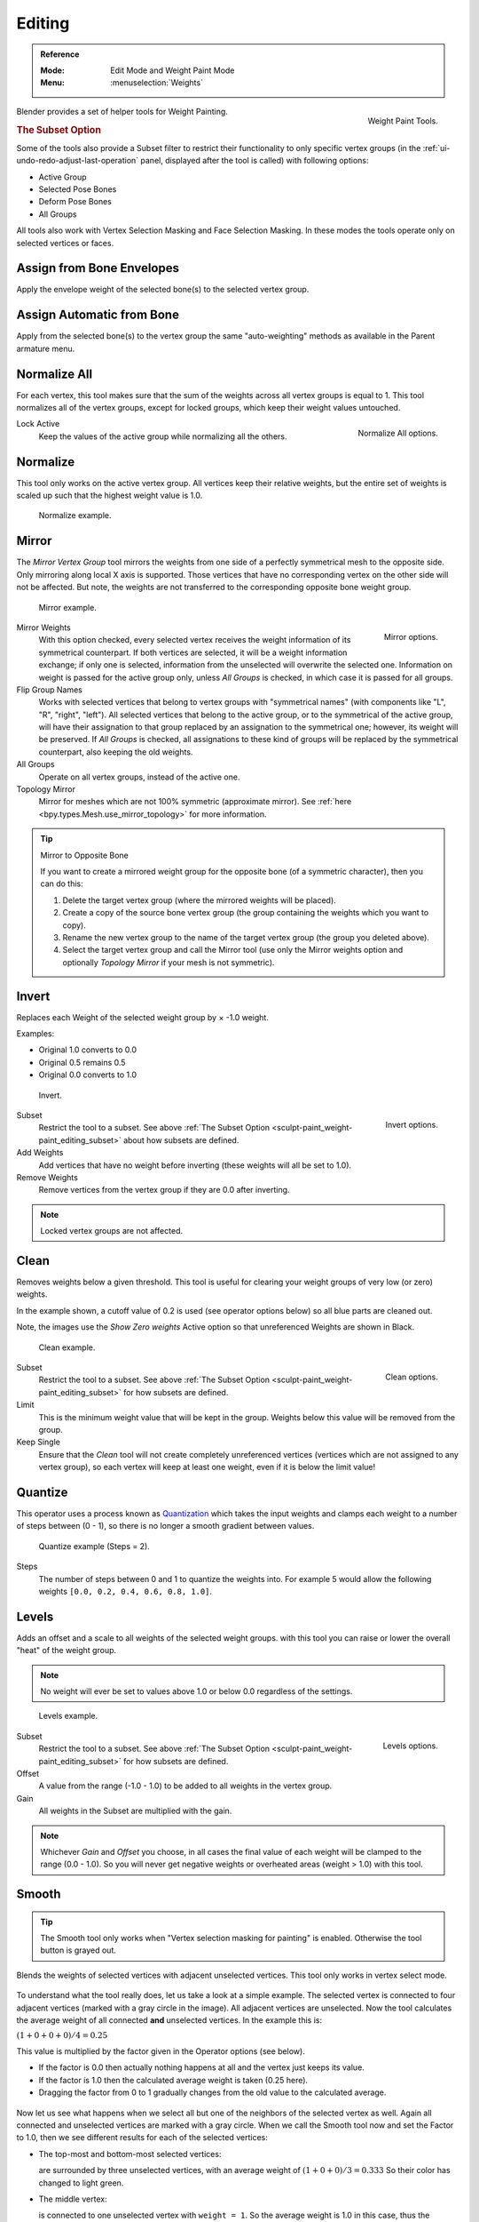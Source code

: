
*******
Editing
*******

.. admonition:: Reference
   :class: refbox

   :Mode:      Edit Mode and Weight Paint Mode
   :Menu:      :menuselection:`Weights`

.. figure:: /images/sculpt-paint_weight-paint_editing_panel.png
   :align: right

   Weight Paint Tools.

Blender provides a set of helper tools for Weight Painting.


.. _sculpt-paint_weight-paint_editing_subset:

.. rubric:: The Subset Option

Some of the tools also provide a Subset filter to restrict their functionality to only specific vertex groups
(in the :ref:`ui-undo-redo-adjust-last-operation` panel, displayed after the tool is called)
with following options:

- Active Group
- Selected Pose Bones
- Deform Pose Bones
- All Groups

All tools also work with Vertex Selection Masking and Face Selection Masking.
In these modes the tools operate only on selected vertices or faces.


.. _bpy.ops.paint.weight_from_bones:

Assign from Bone Envelopes
==========================

Apply the envelope weight of the selected bone(s) to the selected vertex group.


Assign Automatic from Bone
==========================

Apply from the selected bone(s) to the vertex group the same "auto-weighting" methods
as available in the Parent armature menu.


.. _bpy.ops.object.vertex_group_normalize_all:

Normalize All
=============

For each vertex, this tool makes sure that the sum of the weights across
all vertex groups is equal to 1. This tool normalizes all of the vertex groups,
except for locked groups, which keep their weight values untouched.

.. figure:: /images/sculpt-paint_weight-paint_editing_normalize.png
   :align: right

   Normalize All options.

Lock Active
   Keep the values of the active group while normalizing all the others.


.. _bpy.ops.object.vertex_group_normalize:

Normalize
=========

This tool only works on the active vertex group. All vertices keep their relative weights,
but the entire set of weights is scaled up such that the highest weight value is 1.0.

.. figure:: /images/sculpt-paint_weight-paint_editing_normalize-example.png

   Normalize example.


.. _bpy.ops.object.vertex_group_mirror:

Mirror
======

The *Mirror Vertex Group* tool mirrors the weights from one side of a perfectly symmetrical mesh
to the opposite side. Only mirroring along local X axis is supported.
Those vertices that have no corresponding vertex on the other side will not be affected.
But note, the weights are not transferred to the corresponding opposite bone weight group.

.. figure:: /images/sculpt-paint_weight-paint_editing_mirror-example.png

   Mirror example.

.. figure:: /images/sculpt-paint_weight-paint_editing_mirror.png
   :align: right

   Mirror options.

Mirror Weights
   With this option checked, every selected vertex receives
   the weight information of its symmetrical counterpart.
   If both vertices are selected, it will be a weight information exchange;
   if only one is selected, information from the unselected will overwrite the selected one.
   Information on weight is passed for the active group only,
   unless *All Groups* is checked, in which case it is passed for all groups.
Flip Group Names
   Works with selected vertices that belong to vertex groups with "symmetrical names"
   (with components like "L", "R", "right", "left").
   All selected vertices that belong to the active group, or to the symmetrical of the active group,
   will have their assignation to that group replaced by an assignation to the symmetrical one;
   however, its weight will be preserved.
   If *All Groups* is checked, all assignations to these kind of groups
   will be replaced by the symmetrical counterpart, also keeping the old weights.
All Groups
   Operate on all vertex groups, instead of the active one.
Topology Mirror
   Mirror for meshes which are not 100% symmetric (approximate mirror).
   See :ref:`here <bpy.types.Mesh.use_mirror_topology>` for more information.

.. tip:: Mirror to Opposite Bone

   If you want to create a mirrored weight group for the opposite bone
   (of a symmetric character), then you can do this:

   #. Delete the target vertex group (where the mirrored weights will be placed).
   #. Create a copy of the source bone vertex group
      (the group containing the weights which you want to copy).
   #. Rename the new vertex group to the name of the target vertex group
      (the group you deleted above).
   #. Select the target vertex group and call the Mirror tool
      (use only the Mirror weights option and optionally *Topology Mirror* if your mesh is not symmetric).


.. _bpy.ops.object.vertex_group_invert:

Invert
======

Replaces each Weight of the selected weight group by × -1.0 weight.

Examples:

- Original 1.0 converts to 0.0
- Original 0.5 remains 0.5
- Original 0.0 converts to 1.0

.. figure:: /images/sculpt-paint_weight-paint_editing_invert-example.png

   Invert.

.. figure:: /images/sculpt-paint_weight-paint_editing_invert.png
   :align: right

   Invert options.

Subset
   Restrict the tool to a subset.
   See above :ref:`The Subset Option <sculpt-paint_weight-paint_editing_subset>` about how subsets are defined.
Add Weights
   Add vertices that have no weight before inverting (these weights will all be set to 1.0).
Remove Weights
   Remove vertices from the vertex group if they are 0.0 after inverting.

.. note::

   Locked vertex groups are not affected.


.. _bpy.ops.object.vertex_group_clean:

Clean
=====

Removes weights below a given threshold.
This tool is useful for clearing your weight groups of very low (or zero) weights.

In the example shown, a cutoff value of 0.2 is used (see operator options below)
so all blue parts are cleaned out.

Note, the images use the *Show Zero weights* Active option
so that unreferenced Weights are shown in Black.

.. figure:: /images/sculpt-paint_weight-paint_editing_clean-example.png

   Clean example.

.. figure:: /images/sculpt-paint_weight-paint_editing_clean.png
   :align: right

   Clean options.

Subset
   Restrict the tool to a subset.
   See above :ref:`The Subset Option <sculpt-paint_weight-paint_editing_subset>` for how subsets are defined.
Limit
   This is the minimum weight value that will be kept in the group.
   Weights below this value will be removed from the group.
Keep Single
   Ensure that the *Clean* tool will not create completely unreferenced vertices
   (vertices which are not assigned to any vertex group), so each vertex will
   keep at least one weight, even if it is below the limit value!


.. _bpy.ops.object.vertex_group_quantize:

Quantize
========

This operator uses a process known as `Quantization <https://en.wikipedia.org/wiki/Quantization>`__
which takes the input weights and clamps each weight to a number of steps between (0 - 1),
so there is no longer a smooth gradient between values.

.. figure:: /images/sculpt-paint_weight-paint_editing_quantize-example.png

   Quantize example (Steps = 2).

Steps
   The number of steps between 0 and 1 to quantize the weights into.
   For example 5 would allow the following weights ``[0.0, 0.2, 0.4, 0.6, 0.8, 1.0]``.


.. _bpy.ops.object.vertex_group_levels:

Levels
======

Adds an offset and a scale to all weights of the selected weight groups.
with this tool you can raise or lower the overall "heat" of the weight group.

.. note::

   No weight will ever be set to values above 1.0 or below 0.0 regardless of the settings.

.. figure:: /images/sculpt-paint_weight-paint_editing_levels-example.png

   Levels example.

.. figure:: /images/sculpt-paint_weight-paint_editing_levels.png
   :align: right

   Levels options.

Subset
   Restrict the tool to a subset.
   See above :ref:`The Subset Option <sculpt-paint_weight-paint_editing_subset>` for how subsets are defined.
Offset
   A value from the range (-1.0 - 1.0) to be added to all weights in the vertex group.
Gain
   All weights in the Subset are multiplied with the gain.

.. note::

   Whichever *Gain* and *Offset* you choose,
   in all cases the final value of each weight will be clamped to the range
   (0.0 - 1.0). So you will never get negative weights or overheated areas
   (weight > 1.0) with this tool.


.. _bpy.ops.object.vertex_group_smooth:

Smooth
======

.. tip::

   The Smooth tool only works when "Vertex selection masking for painting" is enabled.
   Otherwise the tool button is grayed out.

Blends the weights of selected vertices with adjacent unselected vertices.
This tool only works in vertex select mode.

.. figure:: /images/sculpt-paint_weight-paint_editing_smooth-example-1.png

To understand what the tool really does, let us take a look at a simple example.
The selected vertex is connected to four adjacent vertices
(marked with a gray circle in the image). All adjacent vertices are unselected.
Now the tool calculates the average weight of all connected **and** unselected vertices.
In the example this is:

:math:`(1 + 0 + 0 + 0) / 4 = 0.25`

This value is multiplied by the factor given in the Operator options (see below).

- If the factor is 0.0 then actually nothing happens at all and the vertex just keeps its value.
- If the factor is 1.0 then the calculated average weight is taken (0.25 here).
- Dragging the factor from 0 to 1 gradually changes from the old value to the calculated average.

.. figure:: /images/sculpt-paint_weight-paint_editing_smooth-example-2.png

Now let us see what happens when we select all
but one of the neighbors of the selected vertex as well.
Again all connected and unselected vertices are marked with a gray circle.
When we call the Smooth tool now and set the Factor to 1.0,
then we see different results for each of the selected vertices:

- The top-most and bottom-most selected vertices:

  are surrounded by three unselected vertices, with an average weight of :math:`(1 + 0 + 0) / 3 = 0.333`
  So their color has changed to light green.

- The middle vertex:

  is connected to one unselected vertex with ``weight = 1``.
  So the average weight is 1.0 in this case, thus the selected vertex color has changed to red.

- The right vertex:

  is surrounded by three unselected vertices with average weight = :math:`(0 + 0 + 0) / 3 = 0.0`
  So the average weight is 0, thus the selected vertex color has not changed at all
  (it was already blue before Smooth was applied).

.. figure:: /images/sculpt-paint_weight-paint_editing_smooth-example-3.png

Finally let us look at a practical example.
The middle edge loop has been selected
and it will be used for blending the left side to the right side of the area.

- All selected vertices have two unselected adjacent vertices.
- The average weight of the unselected vertices is :math:`(1 + 0) / 2 = 0.5`
- Thus when the *Factor* is set to 1.0 then the edge loop turns to
  green and finally does blend the cold side (right) to the hot side (left).

.. figure:: /images/sculpt-paint_weight-paint_editing_smooth.png
   :align: right

   Smooth options.

Factor
   The effective amount of blending.
   When Factor is set to 0.0 then the `Smooth`_ tool does not do anything.
   For Factor > 0 the weights of the affected vertices gradually shift from their original value
   towards the average weight of all connected **and** unselected vertices (see examples above).
Iterations
   Number of times to repeat the smoothing operation.
Expand/Contract
   Positive values expand the selection to neighboring vertices while contract limits to the selection.
Source
   The vertices to mix with.

   All
      Smoothing will smooth both selected and deselected vertices.
   Only Selected
      Smoothing will only smooth with selected vertices.
   Only Deselected
      Smoothing will only smooth with deselected vertices.


Transfer Weights
================

Copy weights from other objects to the vertex groups of the active object.

By default this tool copies only the active (selected) vertex group of the source object
to the active vertex group of target object or creates a new one if the group does not exist.
However, you can change the tool's behavior in the :ref:`ui-undo-redo-adjust-last-operation` panel.

For example, to transfer all existing vertex groups from the source objects to the target,
change the *Source Layers Selection* option to *By Name*.

.. note::

   This tool uses the generic "data transfer", but transfers from all selected objects to active one.
   Please refer to
   the :doc:`Data Transfer </scene_layout/object/editing/relations>` docs for options details and explanations.


Prepare the Copy
----------------

You first select all source objects, and finally the target object
(the target object must be the active object).

It is important that the source objects and the target object are at the same location.
If they are placed side-by-side, then the weight transfer will not work. (See the *Vertex Mapping* option.)
You can place the objects on different layers,
but you have to ensure that all objects are visible when you call the tool.

Now ensure that the target object is in Weight Paint Mode.
Open the Toolbar and call the *Transfer Weights* tool in the *Weight Tools* panel.


Adjust Last Operation Panel Confusion
-------------------------------------

You may notice that the :ref:`ui-undo-redo-adjust-last-operation` panel stays available
after the weight transfer is done. The panel only disappears
when you call another Operator that has its own :ref:`ui-undo-redo-adjust-last-operation` panel.
This can lead to confusion when you use Transfer weights repeatedly after you changed your vertex groups.
If you then use the still-visible :ref:`ui-undo-redo-adjust-last-operation` panel,
then Blender will reset your work to its state right before you initially called the *Transfer Weights* tool.

So when you want to call the *Transfer Weights* tool again after you made some changes to your
vertex groups, then **always** use the *Transfer Weights* button,
even if the :ref:`ui-undo-redo-adjust-last-operation` panel is still available.
Unless you really want to reset your changes to the initial call of the tool.


.. _bpy.ops.object.vertex_group_limit_total:

Limit Total
===========

Reduce the number of weight groups per vertex to the specified Limit.
The tool removes lowest weights first until the limit is reached.

.. hint::

   The tool can only work reasonably when more than one weight group is selected.

Subset
   Restrict the tool to a subset.
   See above :ref:`The Subset Option <sculpt-paint_weight-paint_editing_subset>` for how subsets are defined.
Limit
   Maximum number of weights allowed on each vertex.


.. _bpy.ops.object.vertex_group_fix:

Fix Deforms
===========

The *Fix deforms* tool is used to modify an object's nonzero weights so its deformed
vertices are at a new defined distance. This is helpful to fix deformations
because when complex models are deformed to their extreme poses,
they are often visibly bumpy, jagged, or otherwise incorrectly deformed.
Using this tool, you can smooth over the deformation.

To use the tool, select the vertices that you would like to move,
either in Edit Mode or by using the vertex selection/mask.
The operator can now be used and altered with these options:

Distance
   The distance to move to.
Strength
   The distance moved can be changed by this factor.
Accuracy
   Changes the amount weights are altered with each iteration: lower values are slower.

.. note::

   Note that if it does not change, then there are no nonzero bone weights
   that are changed to make it closer to the intended distance.


.. _bpy.ops.object.vertex_group_lock:

Locks
=====

.. admonition:: Reference
   :class: refbox

   :Mode:      Edit Mode and Weight Paint Mode
   :Menu:      :menuselection:`Weights --> Locks`
   :Hotkey:    :kbd:`K`

Vertex groups can be locked to prevent undesired edits to a particular vertex group.

.. tip::

   Bones that belong to a locked vertex group are displayed in red the 3D Viewport.

Lock All
   Locks all vertex groups.
Unlock All
   Unlocks all vertex groups.
Lock Selected
   Looks selected vertex groups.
Unlock Selected
   Unlocks selected vertex group.
Lock Unselected
   Locks unselected vertex groups.
Unlock Unselected
   Unlocks Unselected vertex groups.
Lock Only Selected
   Lock selected and unlock selected vertex groups.
Lock Only Unselected
   Unlock selected and lock unselected vertex groups.
Invert Locks
   Inverts the locks on all vertex groups.

